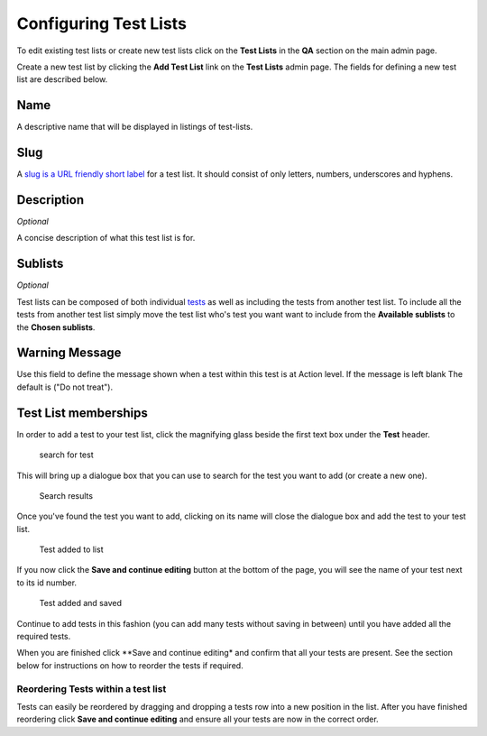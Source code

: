 Configuring Test Lists
======================

To edit existing test lists or create new test lists click on the **Test
Lists** in the **QA** section on the main admin page.

Create a new test list by clicking the **Add Test List** link on the
**Test Lists** admin page. The fields for defining a new test list are
described below.

Name
----

A descriptive name that will be displayed in listings of test-lists.

Slug
----

A `slug is a URL friendly short
label <https://docs.djangoproject.com/en/dev/ref/models/fields/#slugfield>`__
for a test list. It should consist of only letters, numbers, underscores
and hyphens.

Description
-----------

*Optional*

A concise description of what this test list is for.

Sublists
--------

*Optional*

Test lists can be composed of both individual `tests <tests.md>`__ as
well as including the tests from another test list. To include all the
tests from another test list simply move the test list who's test you
want want to include from the **Available sublists** to the **Chosen
sublists**.

Warning Message
---------------

Use this field to define the message shown when a test within this test
is at Action level. If the message is left blank The default is ("Do not
treat").

Test List memberships
---------------------

In order to add a test to your test list, click the magnifying glass
beside the first text box under the **Test** header.

.. figure:: images/search_for_test.png
   :alt: search for test

   search for test

This will bring up a dialogue box that you can use to search for the
test you want to add (or create a new one).

.. figure:: images/search_results.png
   :alt: Search results

   Search results

Once you've found the test you want to add, clicking on its name will
close the dialogue box and add the test to your test list.

.. figure:: images/test_added_to_list.png
   :alt: Test added to list

   Test added to list

If you now click the **Save and continue editing** button at the bottom
of the page, you will see the name of your test next to its id number.

.. figure:: images/test_added_and_saved.png
   :alt: Test added and saved

   Test added and saved

Continue to add tests in this fashion (you can add many tests without
saving in between) until you have added all the required tests.

When you are finished click \*\*Save and continue editing\* and confirm
that all your tests are present. See the section below for instructions
on how to reorder the tests if required.

Reordering Tests within a test list
~~~~~~~~~~~~~~~~~~~~~~~~~~~~~~~~~~~

Tests can easily be reordered by dragging and dropping a tests row into
a new position in the list. After you have finished reordering click
**Save and continue editing** and ensure all your tests are now in the
correct order.
